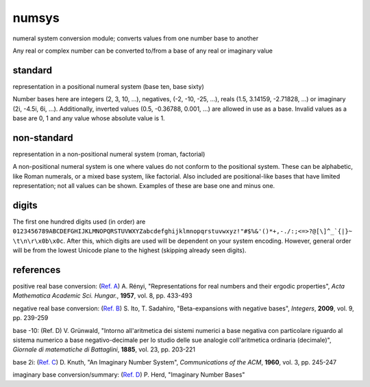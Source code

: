 numsys
======
numeral system conversion module; converts values from one number base to another

Any real or complex number can be converted to/from a base of any real or imaginary value

standard
--------
representation in a positional numeral system (base ten, base sixty)

Number bases here are integers (2, 3, 10, ...), negatives, (-2, -10, -25, ...), reals (1.5, 3.14159, -2.71828, ...) or imaginary (2i, -4.5i, 6i, ...). Additionally, inverted values (0.5, -0.36788, 0.001, ...) are allowed in use as a base. Invalid values as a base are 0, 1 and any value whose absolute value is 1.

non-standard
------------
representation in a non-positional numeral system (roman, factorial)

A non-positional numeral system is one where values do not conform to the positional system. These can be alphabetic, like Roman numerals, or a mixed base system, like factorial. Also included are positional-like bases that have limited representation; not all values can be shown. Examples of these are base one and minus one.

digits
------
The first one hundred digits used (in order) are ``0123456789ABCDEFGHIJKLMNOPQRSTUVWXYZabcdefghijklmnopqrstuvwxyz!"#$%&'()*+,-./:;<=>?@[\]^_`{|}~ \t\n\r\x0b\x0c``. After this, which digits are used will be dependent on your system encoding. However, general order will be from the lowest Unicode plane to the highest (skipping already seen digits).


references
----------
positive real base conversion: (`Ref. A`_) A. Rényi, "Representations for real numbers and their ergodic properties", *Acta Mathematica Academic Sci. Hungar.*, **1957**, vol. 8, pp. 433-493

negative real base conversion: (`Ref. B`_)  S. Ito, T. Sadahiro, "Beta-expansions with negative bases", *Integers*, **2009**, vol. 9, pp. 239-259

base -10: (Ref. D) V. Grünwald, "Intorno all'aritmetica dei sistemi numerici a base negativa con particolare riguardo al sistema numerico a base negativo-decimale per lo studio delle sue analogie coll'aritmetica ordinaria (decimale)", *Giornale di matematiche di Battaglini*, **1885**, vol. 23, pp. 203-221

base 2i: (`Ref. C`_) D. Knuth, "An Imaginary Number System", *Communications of the ACM*, **1960**, vol. 3, pp. 245-247

imaginary base conversion/summary: (`Ref. D`_) P. Herd, "Imaginary Number Bases"


.. _`Ref. A`: https://doi.org/10.1007/BF02020331
.. _`Ref. B`: https://doi.org/10.1515/INTEG.2009.023
.. _`Ref. C`: https://doi.org/10.1145/367177.367233
.. _`Ref. D`: https://arxiv.org/abs/1701.04506
